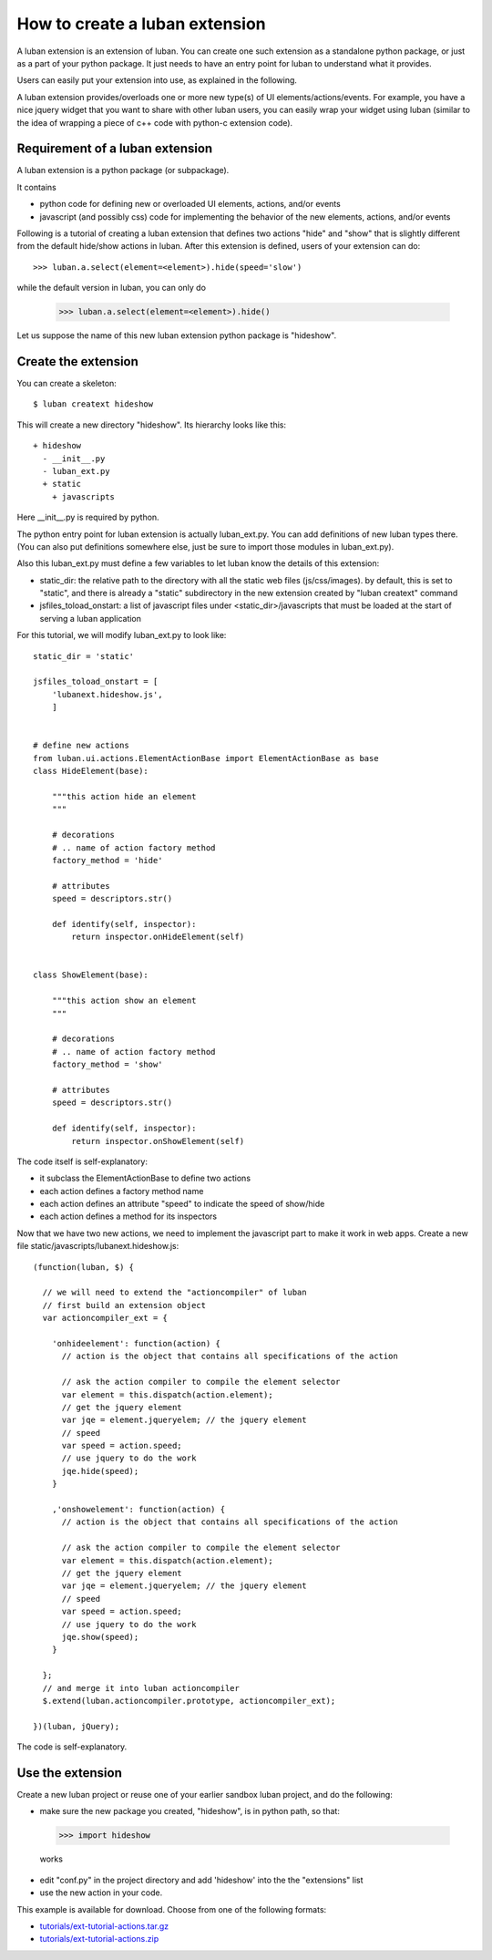 .. _create-ext-tutorial:

How to create a luban extension
===============================

A luban extension is an extension of luban.
You can create one such extension as a standalone python package,
or just as a part of your python package.
It just needs to have an entry point for luban to understand 
what it provides.

Users can easily put your extension into use, as explained in
the following.

A luban extension provides/overloads one or more new type(s) of 
UI elements/actions/events.
For example, you have a nice jquery widget that you want to share
with other luban users, you can easily wrap your widget using
luban (similar to the idea of wrapping a piece of c++ code with
python-c extension code).


Requirement of a luban extension
--------------------------------
A luban extension is a python package (or subpackage).

It contains 

* python code for defining new or overloaded UI elements, actions, and/or events
* javascript (and possibly css) code for implementing the behavior of the new
  elements, actions, and/or events

Following is a tutorial of creating a luban extension that defines two actions
"hide" and "show" that is slightly different from the default hide/show actions in luban.
After this extension is defined, users of your extension
can do::

  >>> luban.a.select(element=<element>).hide(speed='slow')

while the default version in luban, you can only do

  >>> luban.a.select(element=<element>).hide()

Let us suppose the name of this new luban extension python package is "hideshow".

Create the extension
--------------------
You can create a skeleton::

 $ luban creatext hideshow

This will create a new directory "hideshow". Its hierarchy looks like this::

 + hideshow
   - __init__.py
   - luban_ext.py
   + static
     + javascripts

Here __init__.py is required by python.

The python entry point for luban extension is actually luban_ext.py.
You can add definitions of new luban types there.
(You can also put definitions somewhere else, just be sure to import
those modules in luban_ext.py).

Also this luban_ext.py must define a few variables to let luban know
the details of this extension:

* static_dir: the relative path to the directory with all the static web files (js/css/images). by default, this is set to "static", and there is already a "static" subdirectory in the new extension created by "luban creatext" command
* jsfiles_toload_onstart: a list of javascript files under <static_dir>/javascripts that must be loaded at the start of serving a luban application
  

For this tutorial, we will modify luban_ext.py to look like::

 static_dir = 'static' 

 jsfiles_toload_onstart = [
     'lubanext.hideshow.js',
     ]
 
 
 # define new actions
 from luban.ui.actions.ElementActionBase import ElementActionBase as base
 class HideElement(base):
 
     """this action hide an element
     """
 
     # decorations
     # .. name of action factory method
     factory_method = 'hide'
 
     # attributes
     speed = descriptors.str()
 
     def identify(self, inspector):
         return inspector.onHideElement(self)
 
 
 class ShowElement(base):
 
     """this action show an element
     """
 
     # decorations
     # .. name of action factory method
     factory_method = 'show'
 
     # attributes
     speed = descriptors.str()
 
     def identify(self, inspector):
         return inspector.onShowElement(self)

The code itself is self-explanatory:

* it subclass the ElementActionBase to define two actions
* each action defines a factory method name 
* each action defines an attribute "speed" to indicate the speed of show/hide
* each action defines a method for its inspectors

Now that we have two new actions, we need to implement the javascript
part to make it work in web apps.
Create a new file static/javascripts/lubanext.hideshow.js::

 (function(luban, $) {
 
   // we will need to extend the "actioncompiler" of luban
   // first build an extension object
   var actioncompiler_ext = {
   
     'onhideelement': function(action) {
       // action is the object that contains all specifications of the action

       // ask the action compiler to compile the element selector
       var element = this.dispatch(action.element);
       // get the jquery element
       var jqe = element.jqueryelem; // the jquery element
       // speed
       var speed = action.speed;
       // use jquery to do the work
       jqe.hide(speed);
     }
     
     ,'onshowelement': function(action) {
       // action is the object that contains all specifications of the action

       // ask the action compiler to compile the element selector
       var element = this.dispatch(action.element);
       // get the jquery element
       var jqe = element.jqueryelem; // the jquery element
       // speed
       var speed = action.speed;
       // use jquery to do the work
       jqe.show(speed);
     }
     
   };
   // and merge it into luban actioncompiler
   $.extend(luban.actioncompiler.prototype, actioncompiler_ext);
   
 })(luban, jQuery);

The code is self-explanatory.


Use the extension
-----------------

Create a new luban project or reuse one of your earlier sandbox luban project, 
and do the following:

* make sure the new package you  created, "hideshow", is in python path, so that::

 >>> import hideshow

 works
* edit "conf.py" in the project directory and add 'hideshow'
  into the the "extensions" list
* use the new action in your code.

This example is available for download. Choose from one of the following formats:

* `<tutorials/ext-tutorial-actions.tar.gz>`_
* `<tutorials/ext-tutorial-actions.zip>`_
